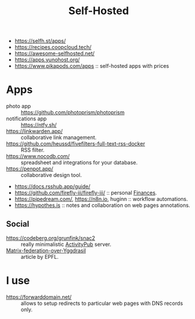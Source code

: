 :PROPERTIES:
:ID:       ad1b8a1c-0ac6-425a-ad7f-52272251a396
:END:
#+title: Self-Hosted

- https://selfh.st/apps/
- https://recipes.coopcloud.tech/
- https://awesome-selfhosted.net/
- https://apps.yunohost.org/
- https://www.pikapods.com/apps :: self-hosted apps with prices

* Apps
- photo app :: https://github.com/photoprism/photoprism
- notifications app :: https://ntfy.sh/
- https://linkwarden.app/ :: collaborative link management.
- https://github.com/heussd/fivefilters-full-text-rss-docker :: RSS filter.
- https://www.nocodb.com/ :: spreadsheet and integrations for your database.
- https://penpot.app/ :: collaborative design tool.
- https://docs.rsshub.app/guide/
- https://github.com/firefly-iii/firefly-iii/ :: personal [[id:4f2f7e02-e934-4525-8404-7d4df54ed217][Finances]].
- https://pipedream.com/, https://n8n.io, huginn :: workflow automations.
- https://hypothes.is :: notes and collaboration on web pages annotations.

** Social
- https://codeberg.org/grunfink/snac2 :: really minimalistic [[id:02395c50-e75f-46d7-9afe-cab401c51db2][ActivityPub]] server.
- [[https://www.epfl.ch/labs/dedis/wp-content/uploads/2020/01/report-2019-2-Timothee-Floure-Matrix-federation-over-Yggdrasil.pdf][Matrix-federation-over-Yggdrasil]] :: article by EPFL.

* I use
- https://forwarddomain.net/ :: allows to setup redirects to
  particular web pages with DNS records only.

